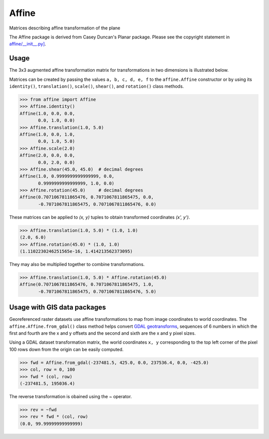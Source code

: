 Affine
======

Matrices describing affine transformation of the plane

The Affine package is derived from Casey Duncan's Planar package. Please see
the copyright statement in `affine/__init__.py] <affine/__init__.py>`__.

Usage
-----

The 3x3 augmented affine transformation matrix for transformations in two
dimensions is illustrated below.

.. ::

  | x' |   | a  b  c | | x |
  | y' | = | d  e  f | | y |
  | 1  |   | 0  0  1 | | 1 |

Matrices can be created by passing the values ``a, b, c, d, e, f`` to the
``affine.Affine`` constructor or by using its ``identity()``,
``translation()``, ``scale()``, ``shear()``, and ``rotation()`` class methods.

.. code-block:: pycon

  >>> from affine import Affine
  >>> Affine.identity()
  Affine(1.0, 0.0, 0.0,
         0.0, 1.0, 0.0)
  >>> Affine.translation(1.0, 5.0)
  Affine(1.0, 0.0, 1.0,
         0.0, 1.0, 5.0)
  >>> Affine.scale(2.0)
  Affine(2.0, 0.0, 0.0,
         0.0, 2.0, 0.0)
  >>> Affine.shear(45.0, 45.0)  # decimal degrees
  Affine(1.0, 0.9999999999999999, 0.0,
         0.9999999999999999, 1.0, 0.0)
  >>> Affine.rotation(45.0)     # decimal degrees
  Affine(0.7071067811865476, 0.7071067811865475, 0.0,
         -0.7071067811865475, 0.7071067811865476, 0.0)

These matrices can be applied to `(x, y)` tuples to obtain transformed
coordinates `(x', y')`.

.. code-block:: pycon

  >>> Affine.translation(1.0, 5.0) * (1.0, 1.0)
  (2.0, 6.0)
  >>> Affine.rotation(45.0) * (1.0, 1.0)
  (1.1102230246251565e-16, 1.414213562373095)

They may also be multiplied together to combine transformations.

.. code-block:: pycon

  >>> Affine.translation(1.0, 5.0) * Affine.rotation(45.0)
  Affine(0.7071067811865476, 0.7071067811865475, 1.0,
         -0.7071067811865475, 0.7071067811865476, 5.0)

Usage with GIS data packages
----------------------------

Georeferenced raster datasets use affine transformations to map from image
coordinates to world coordinates. The ``affine.Affine.from_gdal()`` class
method helps convert `GDAL geotransforms
<http://www.gdal.org/classGDALDataset.html#af9593cc241e7d140f5f3c4798a43a668>`__, 
sequences of 6 numbers in which the first and fourth are the x and y offsets
and the second and sixth are the x and y pixel sizes.

Using a GDAL dataset transformation matrix, the world coordinates ``x, y`` 
corresponding to the top left corner of the pixel 100 rows down from the 
origin can be easily computed.

.. code-block:: pycon

  >>> fwd = Affine.from_gdal(-237481.5, 425.0, 0.0, 237536.4, 0.0, -425.0)
  >>> col, row = 0, 100
  >>> fwd * (col, row)
  (-237481.5, 195036.4)

The reverse transformation is obained using the `~` operator.

.. code-block:: pycon

  >>> rev = ~fwd
  >>> rev * fwd * (col, row)
  (0.0, 99.99999999999999)

